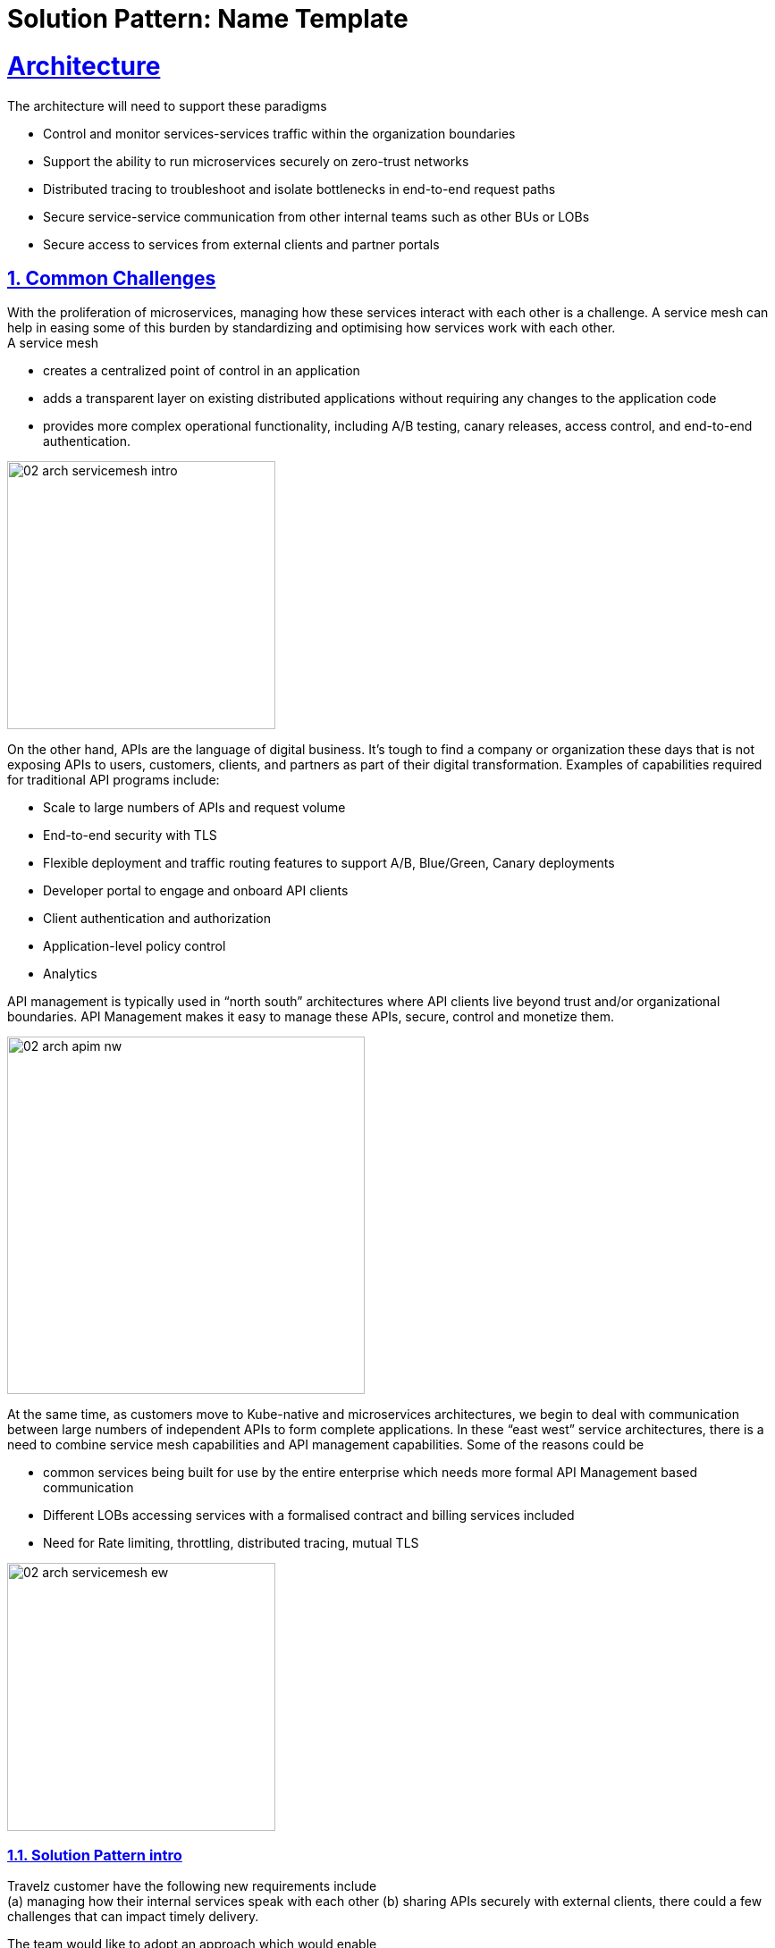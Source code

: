 = Solution Pattern: Name Template
:sectnums:
:sectlinks:
:doctype: book

= Architecture 
The architecture will need to support these paradigms

* Control and monitor services-services traffic within the organization boundaries
* Support the ability to run microservices securely on zero-trust networks
* Distributed tracing to troubleshoot and isolate bottlenecks in end-to-end request paths
* Secure service-service communication from other internal teams such as other BUs or LOBs
* Secure access to services from external clients and partner portals


== Common Challenges 

With the proliferation of microservices, managing how these services interact with each other is a challenge. A service mesh can help in easing some of this burden by standardizing and optimising how services work with each other. +
A service mesh

* creates a centralized point of control in an application
* adds a transparent layer on existing distributed applications without requiring any changes to the application code
* provides more complex operational functionality, including A/B testing, canary releases, access control, and end-to-end authentication.  

image::02-arch-servicemesh-intro.png[width=300] 


On the other hand, APIs are the language of digital business.  It's tough to find a company or organization these days that is not exposing APIs to users, customers, clients, and partners as part of their digital transformation.  Examples of capabilities required for traditional API programs include:

* Scale to large numbers of APIs and request volume
* End-to-end security with TLS
* Flexible deployment and traffic routing features to support A/B, Blue/Green, Canary deployments 
* Developer portal to engage and onboard API clients
* Client authentication and authorization
* Application-level policy control
* Analytics

API management is typically used in “north south” architectures where API clients live beyond trust and/or organizational boundaries.  API Management makes it easy to manage these APIs, secure, control and monetize them.


image::02-arch-apim-nw.png[width=400]   

At the same time, as customers move to Kube-native and microservices architectures, we begin to deal with communication between large numbers of independent APIs to form complete applications. In these “east west” service architectures, there is a need to combine  service mesh capabilities and API management capabilities. 
Some of the reasons could be 

* common services being built for use by the entire enterprise which needs more formal API Management based communication
* Different LOBs accessing services with a formalised contract and billing services included
* Need for Rate limiting, throttling, distributed tracing, mutual TLS

image::02-arch-servicemesh-ew.png[width=300]  

 
=== Solution Pattern intro
Travelz customer have the following new requirements include +
(a) managing how their internal services speak with each other 
(b) sharing APIs securely with external clients, there could a few challenges that can impact timely delivery.

The team would like to adopt an approach which would enable

* ease of deployment, setup and maintenance of application infrastructure
* less or no impact to existing services so as to limit time, efforts and risk
* comprehensive application security 
* monitoring usage with a possibility to monetize
* allow external clients to be able to sign up to the services through self-service


[#tech_stack]
== Technology Stack

*  https://developers.redhat.com/products/openshift/overview[Red Hat OpenShift^]
* https://www.redhat.com/en/technologies/cloud-computing/openshift/what-is-openshift-service-mesh[Red Hat OpenShift Service Mesh^]
* https://developers.redhat.com/products/3scale/overview[Red Hat 3scale API Management^]


=== Red Hat OpenShift Service Mesh
OpenShift Service Mesh helps to connect, manage, and observe microservices-based applications. It is based on open source projects Istio, Jaeger and Kiali to provide connectivity between application services and add capabilities like resiliency, security, observability, routing control, and insights

*Key features*

* connect services securely by default with transparent TLS encryption
* enforce a "zero trust" or "need to know" with fine-grained traffic policies based on application identities
* control traffic flow with effective traffic management, which makes the applications more resilient
* use service metrics to monitor application health, reliability, and performance

=== Red Hat 3scale API Management
Red Hat 3scale API Management makes it easy to manage your APIs for internal or external users. 

* onboarding new APIs is rapid and easy
* a custom developer portal and interactive API documentation based on OpenAPI specis provide an easy ay for developers to sign for APIs
* in built analytics, monetization
* access Control and Security, and setup rate limits   + 

https://developers.redhat.com/products/3scale/overview[Learn more >>^]

=== Red Hat API Management and OpenShift Service Mesh - stronger together
Most organizations can leverage both API Management and Service Mesh together to build a comprehensive service management architecture. 
* API Management manages traffic which flows outside a domain or enterprise boundary
* Service Mesh  manages traffic within  a domain or enterprise boundary

The 3scale WebAssembly extension eases the integration of OpenShift Service Mesh and 3scale API Management, and it provides a standard way to inject 3scale API Management configurations into OpenShift Service Mesh for execution in a single data plane. This allows you to label a service running within the Red Hat OpenShift Service Mesh and integrate that service with the 3scale API Management solution. 


[#in_depth]
== An in-depth look at the solution's architecture

Travelz is a local tourism company offering a host of services to their customer from their offices across their city. 
Their customers would walk into their office  and work with an agent to  choose a holiday destination package complete with picking a hotel, car services, flights and insurances!

image::architecture-step1.png[] 


This demo takes you step by step how the architecture evolves with the business expansion of the company's needs.

*Scenario 1 - Launch of Travelz’s Online: Managing and Visualizing the microservices*
With the arrival of the Digital World, their loyal customers wanted to Travelz to provide them with the best of holidays wherever the customers are! Travelz had to now go GLOBAL!
Travelz’s Online Channel business unit aims to launch online tourism services in a number of different countries across the globe under their various  brands! 

image::architecture-step2.png[] 


With the rapid expansion of of their technical footprint, Travelz IT team would like better control over their tech estate. 
They would like to

* Manage access of the core Travels services from the online channels. These things cost money!
* Traffic management
* Intuitive end-to-end observability
* Monitor and Trace requests
* Enforce a "zero trust" network security

For this purpose, Travelz IT introduces a Service Mesh to connect, manage, and observe microservices-based applications.
OpenShift Service Mesh is based on open source projects Istio, Jaeger and Kiali to provide connectivity between application services and add capabilities like resiliency, security, observability, routing control, and insights

image::architecture-step2_1.png[] 

*Scenario 2 - Engaging with Partners: Opening API access to external partners*
Travelz tourism becomes super popular! And other travel portals want to partner with Travelz!
Now the team has to extend their tech to
* Allow secure access to internal services to external partners and clients as APIs
* APIs should be easy to find, understand, integrate with and adopt

So, Travelz introduces an API Management to manage access by the external partners. They adopts a *Contract First* approach by creating OpenAPI specifications for their existing and new services before onboarding external clients

image::architecture-step3.png[] 

*Scenario 3 - Engaging with Partners: Securing API access - North South or External traffic*

* Travelz IT now manages Partner Access to their APIs in such a way that the partners can only access APIs which are protected by a user_key. 
* The developer portal provides the right platform for partner developers to discover, learn, test and sign up for those services
//developer portal screenshot

*Scenario 4 - Streamlining internal access: Securing Internal API access - Inter Domain Traffic*
Travelz IT goes one step further to standardize access of their core Agency Services for both Internal teams as well External partners

image::architecture-step4.png[] 

* Internal systems speak with each other within private context - within a secure environment
* Not all microservices need to be exposed as APIs. 
* External facing Composite services are composed of a collaborative set of atomic microservices. These external Composite services are the ones which will need to be exposed as an external API
* The atomic services are RESTful APIs in nature but will not have to be an API endpoint that needs to be exposed.  The interaction between the Atomic services and with the external facing Composite services is controlled by a Service Mesh.
By doing this, the number of APIs that are actually exposed on the API gateway is limited. All the internal interactions are within a service and there is no need to go via the API gateway to invoke the atomic services
* The composite service which is exposed as an API endpoint on 3scale which is the entry to the serivce mesh which manages the RESTful atomic services in the southside of the gateway. The North side of this services  is defined in 3Scale as an API end point with an OpenAPI specification.  And that is how this enstire service is exposed to the external world. 

These Composite service is typically simple in nature which would lean upon the atomic services to do the heavy lifting and then mash up the responses from those atomic services to provide the API endpoint. All of these services are defined by an OpenAPI Specification for a Contract First approach. 

